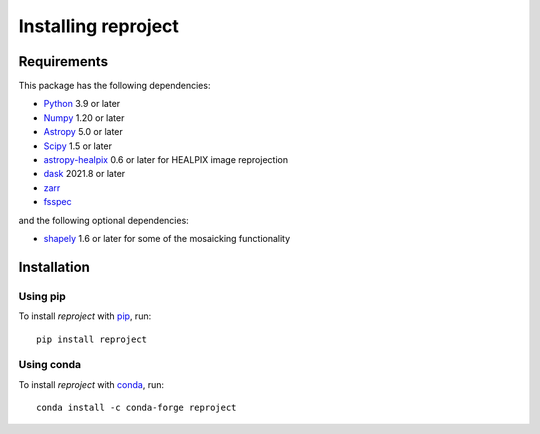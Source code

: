 .. _installation:

********************
Installing reproject
********************

Requirements
============

This package has the following dependencies:

* `Python <http://www.python.org/>`__ 3.9 or later

* `Numpy <http://www.numpy.org/>`__ 1.20 or later

* `Astropy <http://www.astropy.org/>`__ 5.0 or later

* `Scipy <http://www.scipy.org/>`__ 1.5 or later

* `astropy-healpix <https://astropy-healpix.readthedocs.io>`_ 0.6 or later for HEALPIX image reprojection

* `dask <https://www.dask.org/>`_ 2021.8 or later

* `zarr <https://zarr.readthedocs.io/en/stable/>`_

* `fsspec <https://filesystem-spec.readthedocs.io/en/latest/>`_

and the following optional dependencies:

* `shapely <https://toblerity.org/shapely/project.html>`_ 1.6 or later for some of the mosaicking functionality

Installation
============

Using pip
---------

To install *reproject* with `pip <https://pip.pypa.io/en/stable/>`_,
run::

    pip install reproject

Using conda
-----------

To install *reproject* with `conda <https://docs.conda.io/en/latest/>`_, run::

    conda install -c conda-forge reproject
